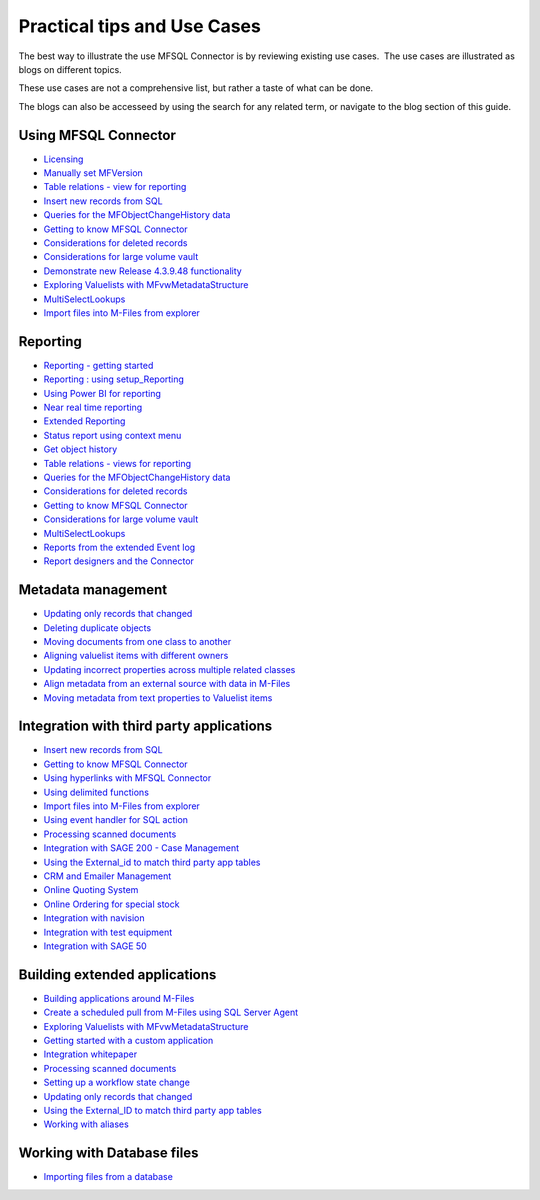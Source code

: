 Practical tips and Use Cases
============================

The best way to illustrate the use MFSQL Connector is by reviewing
existing use cases.  The use cases are illustrated as blogs on different topics.

These use cases are not a comprehensive list, but rather a taste of what can be done.

The blogs can also be accesseed by using the search for any related term, or navigate to the blog section of this guide.

Using MFSQL Connector
~~~~~~~~~~~~~~~~~~~~~
-  `Licensing <https://doc.lamininsolutions.com/mfsql-connector/blogs/Licensing/index.html>`_
-  `Manually set MFVersion <https://doc.lamininsolutions.com/mfsql-connector/blogs/manually-set-mgversion/index.html>`_
-  `Table relations - view for reporting <https://doc.lamininsolutions.com/mfsql-connector/blogs/table-relations---view-for-reporting/index.html>`_
-  `Insert new records from SQL <https://doc.lamininsolutions.com/mfsql-connector/blogs/insert-new-records-from-sql/index.html>`_
-  `Queries for the MFObjectChangeHistory data <https://doc.lamininsolutions.com/mfsql-connector/blogs/queries-for-the-mfobjectchangehistory-data/index.html>`_
-  `Getting to know MFSQL Connector <https://doc.lamininsolutions.com/mfsql-connector/blogs/getting-to-know-mfsql-connector/index.html>`_
-  `Considerations for deleted records <https://doc.lamininsolutions.com/mfsql-connector/blogs/considerations-for-deleted-records/index.html>`_
-  `Considerations for large volume vault <https://doc.lamininsolutions.com/mfsql-connector/blogs/considerations-for-large-volume-vault/index.html>`_
-  `Demonstrate new Release 4.3.9.48 functionality <https://doc.lamininsolutions.com/mfsql-connector/blogs/demonstrate-new-release-4.3.9.48-functionality/index.html>`_
-  `Exploring Valuelists with MFvwMetadataStructure <https://doc.lamininsolutions.com/mfsql-connector/blogs/exploring-valuelists-with-mfvwmetadatastructure/index.html>`_
-  `MultiSelectLookups <https://doc.lamininsolutions.com/mfsql-connector/blogs/multiselectlookups/index.html>`_
-  `Import files into M-Files from explorer <https://doc.lamininsolutions.com/mfsql-connector/blogs/import-files-into-m-files-from-explorer/index.html>`_

Reporting
~~~~~~~~~
-  `Reporting - getting started <https://doc.lamininsolutions.com/mfsql-connector/blogs/reporting---getting-started/index.html>`_
-  `Reporting : using setup_Reporting <https://doc.lamininsolutions.com/mfsql-connector/blogs/reporting-_-using-setup_reporting//index.html>`_
-  `Using Power BI for reporting <https://doc.lamininsolutions.com/mfsql-connector/blogs/using-power-bi-for-reporting/index.html>`_
-  `Near real time reporting <https://doc.lamininsolutions.com/mfsql-connector/blogs/near-real-time-reporting/index.html>`_
-  `Extended Reporting <https://doc.lamininsolutions.com/mfsql-connector/blogs/extended-reporting/index.html>`_
-  `Status report using context menu <https://doc.lamininsolutions.com/mfsql-connector/blogs/status-report-using-context-menu/index.html>`_
-  `Get object history <https://doc.lamininsolutions.com/mfsql-connector/blogs/get-object-history/index.html>`_
-  `Table relations - views for reporting <https://doc.lamininsolutions.com/mfsql-connector/blogs/table-relations---views-for-reporting/index.html>`_
-  `Queries for the MFObjectChangeHistory data <https://doc.lamininsolutions.com/mfsql-connector/blogs/queries-for-the-mfobjectchangehistory-data/index.html>`_
-  `Considerations for deleted records <https://doc.lamininsolutions.com/mfsql-connector/blogs/considerations-for-deleted-records/index.html>`_
-  `Getting to know MFSQL Connector <https://doc.lamininsolutions.com/mfsql-connector/blogs/getting-to-know-mfsql-connector/index.html>`_
-  `Considerations for large volume vault <https://doc.lamininsolutions.com/mfsql-connector/blogs/considerations-for-large-volume-vault/index.html>`_
-  `MultiSelectLookups <https://doc.lamininsolutions.com/mfsql-connector/blogs/multiselectlookups/index.html>`_
-  `Reports from the extended Event log <https://doc.lamininsolutions.com/mfsql-connector/blogs/reports-from-the-extended-event-log/index.html>`_
-  `Report designers and the Connector <https://doc.lamininsolutions.com/mfsql-connector/blogs/report-designers-and-the-connector/index.html>`_

Metadata management
~~~~~~~~~~~~~~~~~~~
-  `Updating only records that changed <https://doc.lamininsolutions.com/mfsql-connector/blogs/updating-only-records-that-changed/index.html>`_
-  `Deleting duplicate objects <https://doc.lamininsolutions.com/mfsql-connector/blogs/deleting-duplicate-objects/index.html>`_
-  `Moving documents from one class to another <https://doc.lamininsolutions.com/mfsql-connector/blogs/moving-documents-from-one-class-to-another/index.html>`_
-  `Aligning valuelist items with different owners <https://doc.lamininsolutions.com/mfsql-connector/blogs/aligning-valuelist-items-with-different-owners/index.html>`_
-  `Updating incorrect properties across multiple related classes <https://doc.lamininsolutions.com/mfsql-connector/blogs/updating-incorrect-properties-across-multiple-related-classes/index.html>`_
-  `Align metadata from an external source with data in M-Files <https://doc.lamininsolutions.com/mfsql-connector/blogs/align-metadata-from-an-external-source-with-data-in-m-files/index.html>`_
-  `Moving metadata from text properties to Valuelist items <https://doc.lamininsolutions.com/mfsql-connector/blogs/moving-metadata-from-text-properties-to-valuelist-items/index.html>`_

Integration with third party applications
~~~~~~~~~~~~~~~~~~~~~~~~~~~~~~~~~~~~~~~~~
-  `Insert new records from SQL <https://doc.lamininsolutions.com/mfsql-connector/blogs/insert-new-records-from-sql/index.html>`_
-  `Getting to know MFSQL Connector <https://doc.lamininsolutions.com/mfsql-connector/blogs/getting-to-know-mfsql-connector/index.html>`_
-  `Using hyperlinks with MFSQL Connector <https://doc.lamininsolutions.com/mfsql-connector/blogs/using-hyperlinks-with-mfsql-connector/index.html>`_
-  `Using delimited functions <https://doc.lamininsolutions.com/mfsql-connector/blogs/using-delimited-functions/index.html>`_
-  `Import files into M-Files from explorer <https://doc.lamininsolutions.com/mfsql-connector/blogs/import-files-into-m-files-from-explorer/index.html>`_
-  `Using event handler for SQL action <https://doc.lamininsolutions.com/mfsql-connector/blogs/using-event-handler-for-sql-action/index.html>`_
-  `Processing scanned documents <https://doc.lamininsolutions.com/mfsql-connector/blogs/processing-scanned-documents/index.html>`_
-  `Integration with SAGE 200 - Case Management <https://doc.lamininsolutions.com/mfsql-connector/blogs/integration-with-sage-200---case-management/index.html>`_
-  `Using the External_id to match third party app tables <https://doc.lamininsolutions.com/mfsql-connector/blogs/using-the-external_id-to-match-third-party-app-tables/index.html>`_
-  `CRM and Emailer Management <https://doc.lamininsolutions.com/mfsql-connector/blogs/crm-and-emailer-management/index.html>`_
-  `Online Quoting System <https://doc.lamininsolutions.com/mfsql-connector/blogs/online-quoting-system/index.html>`_
-  `Online Ordering for special stock <https://doc.lamininsolutions.com/mfsql-connector/blogs/online-ordering-for-special-stock/index.html>`_
-  `Integration with navision <https://doc.lamininsolutions.com/mfsql-connector/blogs/integration-with-navision/index.html>`_
-  `Integration with test equipment <https://doc.lamininsolutions.com/mfsql-connector/blogs/integration-with-test-equipment/index.html>`_
-  `Integration with SAGE 50 <https://doc.lamininsolutions.com/mfsql-connector/blogs/integration-with-sage-50/index.html>`_

Building extended applications
~~~~~~~~~~~~~~~~~~~~~~~~~~~~~~
-  `Building applications around M-Files <https://doc.lamininsolutions.com/mfsql-connector/blogs/building-applications-around-m-files/index.html>`_
-  `Create a scheduled pull from M-Files using SQL Server Agent <https://doc.lamininsolutions.com/mfsql-connector/blogs/create-a-scheduled-pull-from-m-files-using-sql-server-agent/index.html>`_
-  `Exploring Valuelists with MFvwMetadataStructure <https://doc.lamininsolutions.com/mfsql-connector/blogs/exploring-valuelists-with-mfvwmetadatastructure/index.html>`_
-  `Getting started with a custom application <https://doc.lamininsolutions.com/mfsql-connector/blogs/getting-started-with-a-custom-application/index.html>`_
-  `Integration whitepaper <https://doc.lamininsolutions.com/mfsql-connector/blogs/integration-whitepaper/index.html>`_
-  `Processing scanned documents <https://doc.lamininsolutions.com/mfsql-connector/blogs/processing-scanned-documents/index.html>`_
-  `Setting up a workflow state change <https://doc.lamininsolutions.com/mfsql-connector/blogs/Setting-up-a-workflow-state-change/index.html>`_
-  `Updating only records that changed <https://doc.lamininsolutions.com/mfsql-connector/blogs/updating-only-records-that-changed/index.html>`_
-  `Using the External_ID to match third party app tables <https://doc.lamininsolutions.com/mfsql-connector/blogs/using-the-external_id-to-match-third-party-app-tables /index.html>`_
-  `Working with aliases <https://doc.lamininsolutions.com/mfsql-connector/blogs/working-with-aliases/index.html>`_

Working with Database files
~~~~~~~~~~~~~~~~~~~~~~~~~~~
-  `Importing files from a database <https://doc.lamininsolutions.com/mfsql-connector/blogs/importing-files-from-a-database/index.html>`_
